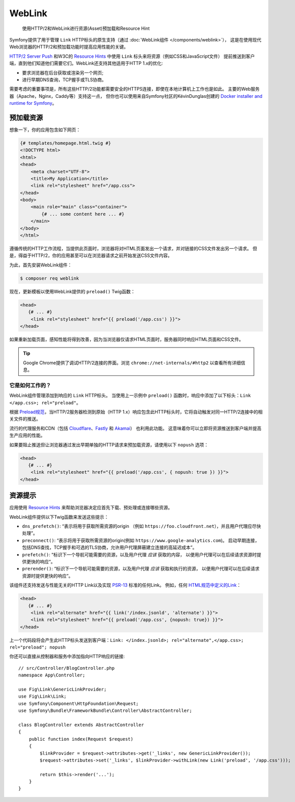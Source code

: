 WebLink
===========================================================

  使用HTTP/2和WebLink进行资源(Asset)预加载和Resource Hint

Symfony提供了用于管理 ``Link`` HTTP标头的原生支持（通过 :doc:`WebLink组件 </components/weblink>`），
这是在使用现代Web浏览器的HTTP/2和预加载功能时提高应用性能的关键。

`HTTP/2 Server Push`_ 和W3C的 `Resource Hints`_ 中使用 ``Link`` 标头来将资源（例如CSS和JavaScript文件）
提前推送到客户端，直到他们知道他们需要它们。WebLink还支持其他适用于HTTP 1.x的优化:

* 要求浏览器在后台获取或渲染另一个网页;
* 进行早期DNS查询，TCP握手或TLS协商。

需要考虑的重要事项是，所有这些HTTP/2功能都需要安全的HTTPS连接，即使在本地计算机上工作也是如此。
主要的Web服务器（Apache，Nginx，Caddy等）支持这一点，
但你也可以使用来自Symfony社区的KévinDunglas创建的 `Docker installer and runtime for Symfony`_。

预加载资源
-----------------

想象一下，你的应用包含如下网页：

.. code-block:: twig

    {# templates/homepage.html.twig #}
    <!DOCTYPE html>
    <html>
    <head>
        <meta charset="UTF-8">
        <title>My Application</title>
        <link rel="stylesheet" href="/app.css">
    </head>
    <body>
        <main role="main" class="container">
            {# ... some content here ... #}
        </main>
    </body>
    </html>

遵循传统的HTTP工作流程，当提供此页面时，浏览器将对HTML页面发出一个请求，并对链接的CSS文件发出另一个请求。
但是，得益于HTTP/2，你的应用甚至可以在浏览器请求之前开始发送CSS文件内容。

为此，首先安装WebLink组件：

.. code-block:: terminal

    $ composer req weblink

现在，更新模板以使用WebLink提供的 ``preload()`` Twig函数：

.. code:: twig

    <head>
       {# ... #}
        <link rel="stylesheet" href="{{ preload('/app.css') }}">
    </head>

如果重新加载页面，感知性能将得到改善，因为当浏览器仅请求HTML页面时，服务器同时响应HTML页面和CSS文件。

.. tip::

    Google Chrome提供了调试HTTP/2连接的界面。浏览 ``chrome://net-internals/#http2`` 以查看所有详细信息。

它是如何工作的？
~~~~~~~~~~~~~~~~~

WebLink组件管理添加到响应的 ``Link`` HTTP标头。
当使用上一示例中 ``preload()`` 函数时，响应中添加了以下标头：``Link </app.css>; rel="preload"``。

根据 `Preload规范`_，当HTTP/2服务器检测到原始（HTTP 1.x）响应包含此HTTP标头时，它将自动触发对同一HTTP/2连接中的相关文件的推送。

流行的代理服务和CDN（包括 `Cloudflare`_、`Fastly`_ 和 `Akamai`_） 也利用此功能。
这意味着你可以立即将资源推送到客户端并提高生产应用的性能。

如果要阻止推送但让浏览器通过发出早期单独的HTTP请求来预加载资源，请使用以下 ``nopush`` 选项：

.. code:: twig

    <head>
       {# ... #}
        <link rel="stylesheet" href="{{ preload('/app.css', { nopush: true }) }}">
    </head>

资源提示
--------------

应用使用 `Resource Hints`_ 来帮助浏览器决定应首先下载、预处理或连接哪些资源。

WebLink组件提供以下Twig函数来发送这些提示：

* ``dns_prefetch()``: “表示将用于获取所需资源的origin
  （例如 ``https://foo.cloudfront.net``），并且用户代理应尽快处理”。
* ``preconnect()``: “表示将用于获取所需资源的origin(例如 ``https://www.google-analytics.com``)。
  启动早期连接，包括DNS查找，TCP握手和可选的TLS协商，允许用户代理屏蔽建立连接的高延迟成本”。
* ``prefetch()``: “标识下一个导航可能需要的资源，以及用户代理 *应该* 获取的内容，
  以便用户代理可以在后续请求资源时提供更快的响应“。
* ``prerender()``: “标识下一个导航可能需要的资源，以及用户代理 *应该* 获取和执行的资源，
  以便用户代理可以在后续请求资源时提供更快的响应”。

该组件还支持发送与性能无关的HTTP Link以及实现 `PSR-13`_ 标准的任何Link。
例如，任何 `HTML规范中定义的Link`_：

.. code:: twig

    <head>
       {# ... #}
        <link rel="alternate" href="{{ link('/index.jsonld', 'alternate') }}">
        <link rel="stylesheet" href="{{ preload('/app.css', {nopush: true}) }}">
    </head>

上一个代码段将会产生此HTTP标头发送到客户端：``Link: </index.jsonld>; rel="alternate",</app.css>; rel="preload"; nopush``

你还可以直接从控制器和服务中添加指向HTTP响应的链接::

    // src/Controller/BlogController.php
    namespace App\Controller;

    use Fig\Link\GenericLinkProvider;
    use Fig\Link\Link;
    use Symfony\Component\HttpFoundation\Request;
    use Symfony\Bundle\FrameworkBundle\Controller\AbstractController;

    class BlogController extends AbstractController
    {
        public function index(Request $request)
        {
            $linkProvider = $request->attributes->get('_links', new GenericLinkProvider());
            $request->attributes->set('_links', $linkProvider->withLink(new Link('preload', '/app.css')));

            return $this->render('...');
        }
    }

.. seealso::

    WebLink可以 :doc:`用作独立的PHP库 </components/weblink>`，而无需整个Symfony框架。

.. _`HTTP/2 Server Push`: https://tools.ietf.org/html/rfc7540#section-8.2
.. _`Resource Hints`: https://www.w3.org/TR/resource-hints/
.. _`Docker installer and runtime for Symfony`: https://github.com/dunglas/symfony-docker
.. _`preload`: https://developer.mozilla.org/en-US/docs/Web/HTML/Preloading_content
.. _`Preload规范`: https://www.w3.org/TR/preload/#server-push-(http/2)
.. _`Cloudflare`: https://blog.cloudflare.com/announcing-support-for-http-2-server-push-2/
.. _`Fastly`: https://docs.fastly.com/guides/performance-tuning/http2-server-push
.. _`Akamai`: https://blogs.akamai.com/2017/03/http2-server-push-the-what-how-and-why.html
.. _`this great article`: https://www.shimmercat.com/en/blog/articles/whats-push/
.. _`HTML规范中定义的Link`: https://html.spec.whatwg.org/dev/links.html#linkTypes
.. _`PSR-13`: http://www.php-fig.org/psr/psr-13/
